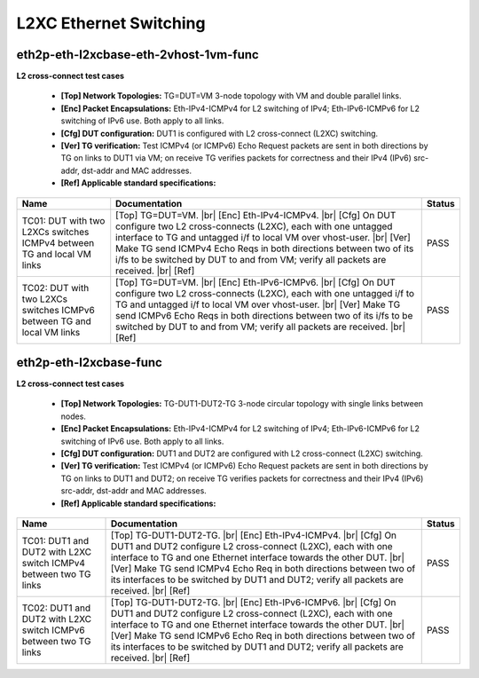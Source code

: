 
.. |br| raw:: html

    <br />

L2XC Ethernet Switching
-----------------------

eth2p-eth-l2xcbase-eth-2vhost-1vm-func
''''''''''''''''''''''''''''''''''''''

**L2 cross-connect test cases**   

 - **[Top] Network Topologies:** TG=DUT=VM 3-node topology with VM and double parallel links.  

 - **[Enc] Packet Encapsulations:** Eth-IPv4-ICMPv4 for L2 switching of IPv4; Eth-IPv6-ICMPv6 for L2 switching of IPv6 use. Both apply to all links.  

 - **[Cfg] DUT configuration:** DUT1 is configured with L2 cross-connect (L2XC) switching.  

 - **[Ver] TG verification:** Test ICMPv4 (or ICMPv6) Echo Request packets are sent in both directions by TG on links to DUT1 via VM; on receive TG verifies packets for correctness and their IPv4 (IPv6) src-addr, dst-addr and MAC addresses.  

 - **[Ref] Applicable standard specifications:**

+------------------------------------------------------------------------+-------------------------------------------------------------------------------------------------------------------------------------------------------------------------------------------------------------------------------------------------------------------------------------------------------------------------------------------------------------------------------+--------+
| Name                                                                   | Documentation                                                                                                                                                                                                                                                                                                                                                                 | Status |
+========================================================================+===============================================================================================================================================================================================================================================================================================================================================================================+========+
| TC01: DUT with two L2XCs switches ICMPv4 between TG and local VM links | [Top] TG=DUT=VM.  |br| [Enc] Eth-IPv4-ICMPv4.  |br| [Cfg] On DUT configure  two L2 cross-connects (L2XC), each with one untagged interface to TG and untagged i/f to local VM over vhost-user.  |br| [Ver] Make TG send ICMPv4 Echo Reqs in both directions between two of its i/fs to be switched by DUT to and from VM; verify all packets are received.  |br| [Ref]        | PASS   |
+------------------------------------------------------------------------+-------------------------------------------------------------------------------------------------------------------------------------------------------------------------------------------------------------------------------------------------------------------------------------------------------------------------------------------------------------------------------+--------+
| TC02: DUT with two L2XCs switches ICMPv6 between TG and local VM links | [Top] TG=DUT=VM.  |br| [Enc] Eth-IPv6-ICMPv6.  |br| [Cfg] On DUT configure  two L2 cross-connects (L2XC), each with one untagged i/f to TG and untagged i/f to local VM over vhost-user.  |br| [Ver] Make TG send ICMPv6 Echo Reqs in both directions between two of its i/fs to be switched by DUT to and from VM; verify all packets are received.  |br| [Ref]              | PASS   |
+------------------------------------------------------------------------+-------------------------------------------------------------------------------------------------------------------------------------------------------------------------------------------------------------------------------------------------------------------------------------------------------------------------------------------------------------------------------+--------+

eth2p-eth-l2xcbase-func
'''''''''''''''''''''''

**L2 cross-connect test cases**   

 - **[Top] Network Topologies:** TG-DUT1-DUT2-TG 3-node circular topology with single links between nodes.  

 - **[Enc] Packet Encapsulations:** Eth-IPv4-ICMPv4 for L2 switching of IPv4; Eth-IPv6-ICMPv6 for L2 switching of IPv6 use. Both apply to all links.  

 - **[Cfg] DUT configuration:** DUT1 and DUT2 are configured with L2 cross-connect (L2XC) switching.  

 - **[Ver] TG verification:** Test ICMPv4 (or ICMPv6) Echo Request packets are sent in both directions by TG on links to DUT1 and DUT2; on receive TG verifies packets for correctness and their IPv4 (IPv6) src-addr, dst-addr and MAC addresses.  

 - **[Ref] Applicable standard specifications:**

+------------------------------------------------------------------+------------------------------------------------------------------------------------------------------------------------------------------------------------------------------------------------------------------------------------------------------------------------------------------------------------------------------------------------------------------------------------+--------+
| Name                                                             | Documentation                                                                                                                                                                                                                                                                                                                                                                      | Status |
+==================================================================+====================================================================================================================================================================================================================================================================================================================================================================================+========+
| TC01: DUT1 and DUT2 with L2XC switch ICMPv4 between two TG links | [Top] TG-DUT1-DUT2-TG.  |br| [Enc] Eth-IPv4-ICMPv4.  |br| [Cfg] On DUT1 and  DUT2 configure L2 cross-connect (L2XC), each with one interface to TG and one Ethernet interface towards the other DUT.  |br| [Ver] Make TG send ICMPv4 Echo Req in both directions between two of its interfaces to be switched by DUT1 and DUT2; verify all packets are received.  |br| [Ref]       | PASS   |
+------------------------------------------------------------------+------------------------------------------------------------------------------------------------------------------------------------------------------------------------------------------------------------------------------------------------------------------------------------------------------------------------------------------------------------------------------------+--------+
| TC02: DUT1 and DUT2 with L2XC switch ICMPv6 between two TG links | [Top] TG-DUT1-DUT2-TG.  |br| [Enc] Eth-IPv6-ICMPv6.  |br| [Cfg] On DUT1 and  DUT2 configure L2 cross-connect (L2XC), each with one interface to TG and one Ethernet interface towards the other DUT.  |br| [Ver] Make TG send ICMPv6 Echo Req in both directions between two of its interfaces to be switched by DUT1 and DUT2; verify all packets are received.  |br| [Ref]       | PASS   |
+------------------------------------------------------------------+------------------------------------------------------------------------------------------------------------------------------------------------------------------------------------------------------------------------------------------------------------------------------------------------------------------------------------------------------------------------------------+--------+

